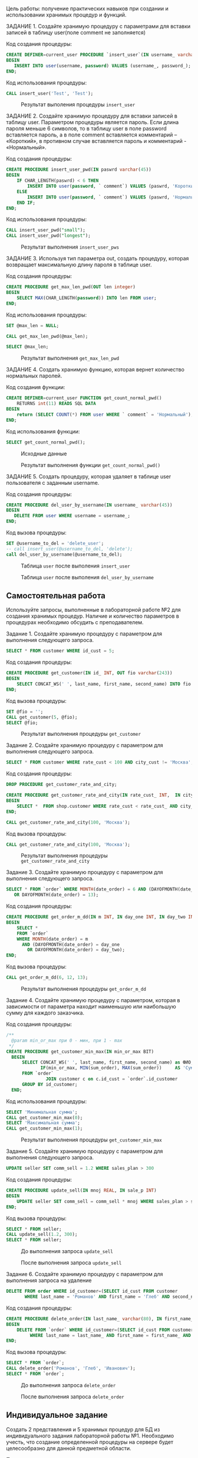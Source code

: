 
Цель работы: получение практических навыков при создании и использовании хранимых процедур и функций.

ЗАДАНИЕ 1. Создайте хранимую процедуру с параметрами для вставки записей в таблицу user(поле comment не заполняется)

Код создания процедуры:

#+begin_src sql
CREATE DEFINER=current_user PROCEDURE `insert_user`(IN username_ varchar(45), IN password_ varchar(45))
BEGIN
   INSERT INTO user(username, password) VALUES (username_, password_);
END;
#+end_src

Код использования процедуры:

#+begin_src sql
CALL insert_user('Test', 'Test');
#+end_src

#+CAPTION: Результат выполения процедуры =insert​_user=
[[file:images/20230213-144019_screenshot.png]]

ЗАДАНИЕ 2. Создайте хранимую процедуру для вставки записей в таблицу user.
Параметром процедуры является пароль. Если длина пароля меньше 6 символов,
то в таблицу user в поле password вставляется пароль, а в поле comment вставляется комментарий – «Короткий»,
в противном случае вставляется пароль и комментарий  - «Нормальный».

Код создания процедуры:

#+begin_src sql
CREATE PROCEDURE insert_user_pwd(IN paswrd varchar(45))
BEGIN
    IF CHAR_LENGTH(paswrd) < 6 THEN
        INSERT INTO user(password, ` comment`) VALUES (paswrd, 'Короткий');
    ELSE
        INSERT INTO user(password, ` comment`) VALUES (paswrd, 'Нормальный');
    END IF;
END;
#+end_src

Код использования процедуры:

#+begin_src sql :database triggers :engine mysql
CALL insert_user_pwd("small");
CALL insert_user_pwd("longest");
#+end_src

#+RESULTS:
|---|

#+begin_src sql :database triggers :engine mysql :exports none
  SELECT * FROM user;
#+end_src

#+RESULTS:
| iduser | username | password | comment    |
|--------+----------+----------+------------|
|     14 | Test     | Test     | NULL       |
|     17 | NULL     | small    | Короткий   |
|     18 | NULL     | longest  | Нормальный |

#+CAPTION: Результат выполнения =insert​_user​_pws=
[[file:images/20230214-094443_screenshot.png]]


ЗАДАНИЕ 3. Используя тип параметра out, создать процедуру, которая возвращает максимальную длину пароля в таблице user.

Код создания процедуры:

#+begin_src sql
CREATE PROCEDURE get_max_len_pwd(OUT len integer)
BEGIN
    SELECT MAX(CHAR_LENGTH(password)) INTO len FROM user;
END;
#+end_src

Код использования процедуры:

#+begin_src sql :database triggers :engine mysql
SET @max_len = NULL;

CALL get_max_len_pwd(@max_len);

SELECT @max_len;
#+end_src

#+RESULTS:
| @max_len |
|----------|
|        7 |

#+CAPTION: Результат выполнения =get_max_len_pwd=
[[file:images/20230214-095738_screenshot.png]]

ЗАДАНИЕ 4. Создать хранимую функцию, которая вернет количество нормальных паролей.

Код создания функции:
#+begin_src sql
CREATE DEFINER=current_user FUNCTION get_count_normal_pwd()
    RETURNS int(11) READS SQL DATA
BEGIN
    return (SELECT COUNT(*) FROM user WHERE ` comment` = 'Нормальный');
END;
#+end_src

Код использования функции:
#+begin_src sql :database triggers :engine mysql
SELECT get_count_normal_pwd();
#+end_src

#+RESULTS:
| get_count_normal_pwd() |
|------------------------|
|                      1 |

#+begin_src sql :database triggers :engine mysql :exports none
SELECT * FROM user;
#+end_src

#+RESULTS:
| iduser | username | password | comment    |
|--------+----------+----------+------------|
|     14 | Test     | Test     | NULL       |
|     17 | NULL     | small    | Короткий   |
|     18 | NULL     | longest  | Нормальный |

#+CAPTION: Исходные данные
[[file:images/20230214-102147_screenshot.png]]

#+CAPTION: Результат выполнения функции =get_count_normal_pwd()=
[[file:images/20230214-102909_screenshot.png]]


ЗАДАНИЕ 5. Создать процедуру, которая удаляет в таблице user пользователя с заданным username.

Код создания процедуры:
#+begin_src sql
CREATE PROCEDURE del_user_by_username(IN username_ varchar(45))
BEGIN
   DELETE FROM user WHERE username = username_;
END;
#+end_src

Код вызова процедуры:
#+begin_src sql :database triggers :engine mysql
SET @username_to_del = 'delete_user';
-- call insert_user(@username_to_del, 'delete');
call del_user_by_username(@username_to_del);
#+end_src

#+RESULTS:
|---|

#+CAPTION: Таблица =user= после выполения =insert_user=
[[file:images/20230214-104027_screenshot.png]]

#+CAPTION: Таблица =user= после выполения =del_user_by_username=
[[file:images/20230214-104202_screenshot.png]]


** Самостоятельная работа

Используйте запросы, выполненные в лабораторной работе №2 для создания хранимых процедур. Наличие и количество параметров в процедурах необходимо обсудить с преподавателем. 

Задание 1. Создайте хранимую процедуру с параметром для выполнения следующего запроса.

#+begin_src sql
 SELECT * FROM customer WHERE id_cust = 5;
#+end_src

Код создания процедуры:
#+begin_src sql
CREATE PROCEDURE get_customer(IN id_ INT, OUT fio varchar(243))
BEGIN
    SELECT CONCAT_WS(' ', last_name, first_name, second_name) INTO fio  FROM shop.customer WHERE id_cust = id_;
END;
#+end_src

Код вызова процедуры:
#+begin_src sql :database shop :engine mysql
SET @fio = '';
CALL get_customer(5, @fio);
SELECT @fio;
#+end_src

#+RESULTS:
| @fio                     |
|--------------------------|
| Голубев Иосиф Николаевич |


#+CAPTION: Результат выполнения процедуры =get_customer=
[[file:images/20230221-105007_screenshot.png]]

Задание 2. Создайте хранимую процедуру с параметром для выполнения следующего запроса.

#+begin_src sql
SELECT * FROM customer WHERE rate_cust < 100 AND city_cust != 'Москва';
#+end_src

Код создания процедуры:
#+begin_src sql
DROP PROCEDURE get_customer_rate_and_city;

CREATE PROCEDURE get_customer_rate_and_city(IN rate_cust_ INT,  IN city_cust_ varchar(30))
BEGIN
    SELECT *  FROM shop.customer WHERE rate_cust < rate_cust_ AND city_cust != city_cust_;
END;

CALL get_customer_rate_and_city(100, 'Москва');
#+end_src

Код вызова процедуры:
#+begin_src sql  :database shop :engine mysql
CALL get_customer_rate_and_city(100, 'Москва');
#+end_src

#+RESULTS:
| id_cust | last_name | first_name | second_name | city_cust    | rate_cust | credit |
|---------+-----------+------------+-------------+--------------+-----------+--------|
|       1 | Петров    | Олег       | Дмитриевич  | Магадан      |        83 | 150000 |
|       2 | Антипов   | Валерий    | Петрович    | Екатеринбург |        45 |  75000 |
|       4 | Чернов    | Антон      | Петрович    | Тула         |        62 | 100000 |
|       5 | Голубев   | Иосиф      | Николаевич  | Тбилиси      |        78 | 120000 |
|       6 | Романов   | Глеб       | Иванович    | Екатеринбург |        91 | 270000 |


#+CAPTION: Результат выполнения процедуры =get_customer_rate_and_city=
[[file:images/20230228-000301_screenshot.png]]


Задание 3. Создайте хранимую процедуру с параметром для выполнения следующего запроса.

#+begin_src sql
  SELECT * FROM `order` WHERE MONTH(date_order) = 6 AND (DAYOFMONTH(date_order) = 12
	 OR DAYOFMONTH(date_order) = 13);
#+end_src

Код создания процедуры:

#+begin_src sql
CREATE PROCEDURE get_order_m_dd(IN m INT, IN day_one INT, IN day_two INT)
BEGIN
    SELECT *
    FROM `order`
    WHERE MONTH(date_order) = m
      AND (DAYOFMONTH(date_order) = day_one
        OR DAYOFMONTH(date_order) = day_two);
END;
#+end_src

Код вызова процедуры:
#+begin_src sql :database shop :engine mysql
CALL get_order_m_dd(6, 12, 13);
#+end_src

#+RESULTS:
| id_order | sum_order | date_order          | id_sell | id_customer |
|----------+-----------+---------------------+---------+-------------|
|        1 |     50000 | 2010-06-12 00:00:00 |       2 |           2 |
|        2 |     30000 | 2010-06-12 00:00:00 |       2 |           2 |
|        3 |     70000 | 2010-06-13 00:00:00 |       2 |           1 |
|        4 |     60000 | 2010-06-13 00:00:00 |       5 |           1 |

#+CAPTION:  Результат выполнения процедуры =get_order_m_dd=
[[file:images/20230228-001235_screenshot.png]]

Задание 4. Создайте хранимую процедуру с параметром, которая в зависимости от параметра находит наименьшую или
наибольшую сумму для каждого заказчика.

Код создания процедуры:
#+begin_src sql
/**
  @param min_or_max при 0 - мин, при 1 - max
 */
CREATE PROCEDURE get_customer_min_max(IN min_or_max BIT)
  BEGIN
	  SELECT CONCAT_WS(' ', last_name, first_name, second_name) as ФИО,
			 IF(min_or_max, MIN(sum_order), MAX(sum_order))     AS 'Сумма'
	  FROM `order`
			   JOIN customer c on c.id_cust = `order`.id_customer
	  GROUP BY id_customer;
  END;
#+end_src

Код использования процедуры:
#+begin_src sql :database shop :engine mysql
SELECT 'Минимальная сумма';
CALL get_customer_min_max(0);
SELECT 'Максимальная сумма';
CALL get_customer_min_max(1);
#+end_src

#+RESULTS:
| Минимальная сумма        |       |
|--------------------------+-------|
| Минимальная сумма        |       |
| ФИО                      | Сумма |
| Антипов Валерий Петрович | 50000 |
| Петров Олег Дмитриевич   | 70000 |
| Голубев Иосиф Николаевич | 35000 |
| Чернов Антон Петрович    | 70000 |
| Максимальная сумма       |       |
| Максимальная сумма       |       |
| ФИО                      | Сумма |
| Антипов Валерий Петрович | 30000 |
| Петров Олег Дмитриевич   | 60000 |
| Голубев Иосиф Николаевич | 35000 |
| Чернов Антон Петрович    | 70000 |


#+CAPTION: Результат выполнения процедуры =get_customer_min_max=
[[file:images/20230228-002735_screenshot.png]]


Задание 5. Создайте хранимую процедуру с параметром для выполнения следующего запроса.

#+begin_src sql
UPDATE seller SET comm_sell = 1.2 WHERE sales_plan > 300
#+end_src

Код создания процедуры:
#+begin_src sql
CREATE PROCEDURE update_sell(IN mnoj REAL, IN sale_p INT)
BEGIN
    UPDATE seller SET comm_sell = comm_sell * mnoj WHERE sales_plan > sale_p;
END;
#+end_src

Код вызова процедуры:
#+begin_src sql
SELECT * FROM seller;
CALL update_sell(1.2, 300);
SELECT * FROM seller;
#+end_src

#+CAPTION: До выполнения запроса =update_sell=
[[file:images/20230228-003943_screenshot.png]]

#+CAPTION: После выполнения запроса =update_sell=
[[file:images/20230228-004000_screenshot.png]]


Задание 6. Создайте хранимую процедуру с параметром для выполнения запроса на удаление

#+begin_src sql
  DELETE FROM order WHERE id_customer=(SELECT id_cust FROM customer
		 WHERE last_name = 'Романов' AND first_name = 'Глеб' AND second_name = 'Иванович');
#+end_src

Код создания процедуры:

#+begin_src sql
CREATE PROCEDURE delete_order(IN last_name_ varchar(80), IN first_name_ varchar(80), second_name_ varchar(80))
BEGIN
    DELETE FROM `order` WHERE id_customer=(SELECT id_cust FROM customer
		 WHERE last_name = last_name_ AND first_name = first_name_ AND second_name = second_name_ );
END;
#+end_src


Код вызова процедуры:

#+begin_src sql
SELECT * FROM `order`;
CALL delete_order('Романов', 'Глеб', 'Иванович');
SELECT * FROM `order`;
#+end_src

#+CAPTION: До выполнения запроса =delete_order=
[[file:images/20230228-010218_screenshot.png]]


#+CAPTION: После выполнения запроса =delete_order=
[[file:images/20230228-010243_screenshot.png]]

** Индивидуальное задание

Создать 2 представления и 5 хранимых процедур для БД из индивидуального
задания лабораторной работы №1. Необходимо учесть,
что создание определенной процедуры на сервере будет
целесообразно для данной предметной области.

Представления:

​1. Создать View, где будут нормально представлены заказы.
#+begin_src sql
CREATE OR REPLACE VIEW cool_order as
SELECT `order`.id                                               as "ID заказа",
       date                                                     AS "Дата заказа",
       date_execution                                           as "Дата исполнения",
       IF(is_execution, 'Выполнено', 'Не выполнено')            AS 'Статус выполнения',
       IF(is_payed, 'Оплата пришла', 'Оплаты не происходило')   AS 'Статус оплаты',
       warranty                                                 AS 'Гарантия',
       CONCAT_WS(' ', e.last_name, e.first_name, e.second_name) AS "ФИО продавца",
       CONCAT_WS(' ', c.last_name, c.first_name, c.second_name) AS "ФИО покупателя",
       pay_proportion                                           AS 'Процент оплаты',
       (SELECT GROUP_CONCAT(CONCAT_WS(' ', m.name, c2.brand), ', ')
        FROM order_components
                 JOIN component c2 on c2.id = order_components.component_id
                 JOIN manufacturer m on m.id = c2.manufacturer_id
        WHERE order_id = `order`.id)                            AS 'Компоненты',
       (SELECT GROUP_CONCAT(s.name, ', ')
        FROM orders_services
                 JOIN service s on s.id = orders_services.service_id
        WHERE order_id = `order`.id)                            AS 'Сервисы',
       (SELECT SUM(s2.cost * orders_services.quantity)
        FROM orders_services
                 JOIN service s2 on s2.id = orders_services.service_id
        WHERE order_id = `order`.id) + (SELECT SUM(c2.price * order_components.quantity)
                                        FROM order_components
                                                 JOIN component c2 on c2.id = order_components.component_id

                                        WHERE order_id = `order`.id) AS 'Сумма заказа'
FROM `order`
         JOIN employee e on e.id = `order`.employee_id
         JOIN customer c on c.id = `order`.customer_id;
#+end_src



#+CAPTION: Демонстрация View =cool_order= №1
[[file:images/20230228-100306_screenshot.png]]

#+CAPTION: Демонстрация View =cool_order= №2
[[file:images/20230228-100544_screenshot.png]]


​2. Создайте View для адекватного отображения компонентов.

#+begin_src sql
CREATE OR REPLACE VIEW cool_components AS
SELECT component.id           AS "ID компонента",
       t.name                 AS "Тип компонента",
       brand                  AS "Бренд",
       m.name                 AS "Производитель",
       c.name                 AS "Страна производитель",
       release_date           AS "Дата релиза",
       characteristics        AS "Характеристики",
       warranty               AS "Гарантия",
       component.description  AS "Описание",
       CONCAT(price, ' руб.') AS "Цена"
FROM component
         JOIN type t on t.id = component.type_id
         JOIN manufacturer m on m.id = component.manufacturer_id
         JOIN country c on c.id = component.man_Country;
#+end_src


#+CAPTION: Демонстрация View =cool_components=
[[file:images/20230228-101452_screenshot.png]]


Хранимые процедуры:

​1. Создайте хранимую процедуру для добавления компонентов

Код создания процедуры:
#+begin_src sql
/** Будем брать условность, то что если компонент добавлен, то он только что вышел */
CREATE PROCEDURE add_component(IN typename varchar(35), IN brandname varchar(80), IN manufacturername varchar(35),
                               IN man_country varchar(80),
                               IN characteristics_ text, IN warranty_ varchar(10), IN price_ INT)
BEGIN
    DECLARE type_id_ INT;
    DECLARE manufacturer_id_ INT;
    DECLARE man_country_id_ INT;
    SET type_id_ = (SELECT id FROM type WHERE typename = name);
    IF (type_id_ IS NULL) THEN
        INSERT INTO type(name) VALUES (typename);
        SET type_id_ = (SELECT id FROM type WHERE typename = name);
    end if;
    SET manufacturer_id_ = (SELECT id FROM manufacturer WHERE name = manufacturername);
    IF (manufacturer_id_ IS NULL) THEN
        INSERT INTO manufacturer(name) VALUES (manufacturername);
        SET manufacturer_id_ = (SELECT id FROM manufacturer WHERE manufacturername = name);
    end if;
    SET man_country_id_ = (SELECT id FROM country WHERE man_country = name);
    IF (man_country_id_ IS NULL) THEN
        INSERT INTO country(name) VALUES (man_country);
        SET man_country_id_ = (SELECT id FROM country WHERE man_country = name);
    end if;

    INSERT INTO component(type_id, brand, manufacturer_id, man_Country, release_date, characteristics, warranty,
                          price)
    VALUES (type_id_, brandname, manufacturer_id_, man_country_id_, NOW(),
            characteristics_, warranty_, price_);
END;
#+end_src

Код вызова процедуры:
#+begin_src sql
  CALL add_component('test', 'test', 'test', 'test', 'test', 'test', 10000);
  CALL add_component('Процессор', 'core i 3', 'Intel', 'Россия', 'test', 'test', 10000);
#+end_src

#+CAPTION: Результат выполнения процедуры =add_component=. Таблица =component=
[[file:images/20230306-221141_screenshot.png]]


#+CAPTION: Результат выполнения процедуры =add_component=. Таблица =type=
[[file:images/20230306-215157_screenshot.png]]

#+CAPTION: Результат выполнения процедуры =add_component=. Таблица =manufacturer=
[[file:images/20230306-220335_screenshot.png]]


#+CAPTION: Результат выполнения процедуры =add_component=. Таблица =country=
[[file:images/20230306-220549_screenshot.png]]

\clearpage

​2. Создайте процедуру для поиска сотрудника, по строке, например
"вас" -> "Василий Панков Дмитриевич", "Кирилл Васильев Владимирович" и "Лида Турсунова Васильевна"

Код создания процедуры:

#+begin_src sql
CREATE PROCEDURE get_employee(IN str varchar(160))
BEGIN
    SELECT * FROM employee WHERE LOWER(CONCAT_WS(' ', last_name, first_name, second_name)) LIKE CONCAT('%', str, '%');
END;
#+end_src

Код использования процедуры:

#+begin_src sql
CALL get_employee('Вас')
#+end_src

#+CAPTION: Результат выполения процедуры =get_employee=
[[file:images/20230306-222712_screenshot.png]]

​3. Создайте процедуру, которая будет обновлять все цены (сервисы и компоненты) на определённый процент, учтите, что
процент указывается как число.

Код создания процедуры:

#+begin_src sql
CREATE PROCEDURE update_costs(IN percentage int)
BEGIN
    DECLARE normal_percentage REAL;
    SET normal_percentage = 1 + percentage / 100.0;
    UPDATE component SET price = price * normal_percentage;
    UPDATE service SET cost = cost * normal_percentage;
END;
#+end_src


Код использования процедуры:

#+begin_src sql
CALL update_costs(10);
#+end_src

#+CAPTION: До выполнения процедуры =update_costs=. Таблица =component=
[[file:images/20230313-140624_screenshot.png]]


#+CAPTION: До выполнения процедуры =update_costs=. Таблица =service=
[[file:images/20230313-140715_screenshot.png]]

#+CAPTION: После выполнения процедуры =update_costs=. Таблица =component=
[[file:images/20230313-140826_screenshot.png]]

#+CAPTION: После выполнения процедуры =update_costs=. Таблица =service=
[[file:images/20230313-141029_screenshot.png]]

\clearpage

​4. Создайте процедуру, которая будет обновлять зарплату опр. сотруднику;

Код создания процедуры:

#+begin_src sql
CREATE PROCEDURE update_salary(IN fio varchar(240), IN salary_ INT)
BEGIN
    UPDATE position
    SET salary = salary_
    WHERE id = (SELECT position_id
                FROM employee
                WHERE LOWER(CONCAT_WS(' ', last_name, first_name, second_name)) LIKE CONCAT('%', fio, '%') LIMIT 1);
END;
#+end_src

Код вызова процедуры:
#+begin_src sql
CALL update_salary('Панков Василий', 123000);
#+end_src

#+CAPTION: Таблица employee
[[file:images/20230313-142210_screenshot.png]]

#+CAPTION: До выполнения процедуры =update_salary=. Таблица =position=
[[file:images/20230313-142357_screenshot.png]]

#+CAPTION: После выполнения процедуры =update_salary=. Таблица =position=
[[file:images/20230313-142514_screenshot.png]]

\clearpage

​5. Создайте процедуру, которая бы находила продавца с наибольшими продажами(количество):

Код создания процедуры:

#+begin_src sql
CREATE PROCEDURE get_good_employee()
BEGIN
   SELECT * FROM employee WHERE id = (SELECT employee_id FROM `order` GROUP BY employee_id ORDER BY COUNT(*) DESC LIMIT 1);
END;
#+end_src


Код вызова процедуры:

#+begin_src sql
CALL get_good_employee();
#+end_src


#+CAPTION: Результат выполнения процедуры =get_good_employee=
[[file:images/20230313-143311_screenshot.png]]
